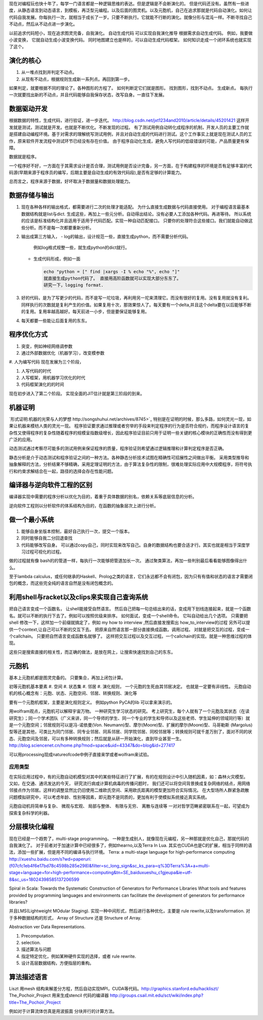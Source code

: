 现在对编程玩也快十年了，每学一门语言都是一种逻辑思维的表达。但是逻辑是不会断演化的。
但是代码还没有。虽然有一些进度，从静态语言到动态语言，到模板，再泛型元编程。以及后面的图灵机。以及元胞机，自己在追求那就是代码自动演化。如何让代码自我发展。你每执行一次，就相当于成长了一岁。只要不断执行。它就能不行断的演化。就像分形与混沌一样。不断寻找自己不动点，然后从不动点进一步演化。

以前追求代码短小，现在追求图灵完备，自我演化。
自动生成代码 可以实现自我演化推导
根据需求自动生成代码。  例如，我要做小波变换， 它就自动生成小波变换代码。 
同时地图建立也是样的，可以自动生成代码框架。 如何知识走成一个闭环系统也就实现了这个。


演化的核心
==========

#. 从一堆点找到并判定不动点。
#. 从现有不动点，根据规则生成新一系列点。再回到第一步。

如果判定，就要根据不同的理论了。各种图形的方程了。 如何判断定它们就是图形。
找到图形，找到不动点。 生成新点。
每执行一次就要找出新的不动点，并且代码能够自我保存状态，改写自身。一直往下发展。

数据驱动开发
============

根据数据的特性，生成代码，进行验证，进一步迭代。
http://blog.csdn.net/jxt1234and2010/article/details/45201421
这样开发就是测试，测试就是开发。也就是不断优化。不断发现的过程。
有了测试用例自动转化成程序的机制，开发人员的主要工作就是搭建自动编程环境。基于对需求的理解统写测试用例，并且对自动生成的代码进行测试。这个工作事实上就是现在测试人员的工作，原来软件开发流程中测试环节已经没有存在价值。
由于程序自动化生成，避免人写代码的低级错误的可能，产品质量更有保障。

数据就是程序。

一个程序好不好，一方面在于其需求设计是否合理，测试用例是否设计完备，另一方面，在于构建程序的环境是否有足够丰富的代码源(早期来源于程序员的编写，后期主要是自动生成的有效代码段),是否有足够的计算能力。

总而言之，程序来源于数据，好坏取决于数据量和数据处理能力。

数据存储与输出
==============

#. 现在各种各样的输出格式，都需要进行二次的处理才能适配。 为什么直接生成数据与代码直接使用。 对于编程语言最基本数据结构就是list与dict. 生成这些，再加上一些元分析。自动得出结论。没有必要人工添加各种代码。再进等待。
   所以系统的应该是标准结构化并且适用于适用于代码匹配。实现一种自动匹配接口。
   只要你的处理符合这些接口。我们就能自动做这些分析。而不是每一次都要重新分析。
#. 输出成第三方输入，
   - log的输出，设计规范一些，直接生成python，而不需要分析代码。
     例如log格式规整一些，就生成python的dict就行。
   - 生成代码形成，例如一面
     
     .. code-block:: python

        echo "python = [" find |xargs -I % echo "%", echo "]"
        就直接生成python代码了。 直接用高阶函数就可以实现大部分东东了。
        研究一下，logging format.
   
#. 好的代码，是为了写更少的代码，而不是写一坨垃圾，再利用另一坨来清理它。而没有很好的复用。没有复用就没有复利。同样执行的次数就是复利产生的价值。如果复用十次，那效果惊人了。每天要有一个delta,并且这个delta要在以后能够不断的复用。复用率越高越好。每天前进一小步，但是要保证能够复用。

#. 每天都要一些能让后面复用的东东。


程序优化方式
============

#. 突变，例如神经网络调参数
#. 通过外部数据优化（机器学习），改变模参数
#. 人为编写代码
现在发展为三个阶段，

#. 人写代码的时代
#. 人写框架，用机器学习优化的时代
#. 代码框架演化的的时间

现在初步进入了第二个阶段。 实现全面的JIT估计就是第三阶段的到来。

机器证明
========

`形式证明:机器的光荣与人的梦想 http://songshuhui.net/archives/8745>`_  特别是在证明的时候，那么多路，如何灵光一现，如果让机器来模枋人类的灵光一现。
程序验证要求通过推理或者穷举的手段来判定程序的行为是否符合规约，而程序设计语言的复杂性又使得程序的复杂性随着程序的规模呈指数级增长，因此程序验证目前只用于证明一些关键的核心模块的正确性而没有得到更广泛的应用。

动态测试通过考察尽可能多的测试用例来保证程序的质量，程序验证则希望通过逻辑推理和计算判定程序是否正确。

静态分析是介于动态测试和程序验证之间的一种方法。各种静态分析技术试图在精确性可招展性之间做出平衡。  采用类型推导和抽象解释的方法，分析结果不够精确，采用定理证明的方法，由于算法复杂性的限制，很难处理实际应用中大规模程序，将符号执行和约束求解结合在一起，路径的选择会存在性能问题。


编译器与逆向软件工程的区别
==========================

编译器实现中需要的程序分析以优化为目的，着重于具体数据的别名，依赖关系等底层信息的分析。

逆向软件工程则以分析软件的体系结构为目的，在函数的抽象层次上进行分析。 

做一个最小系统
===============

#. 能够自身坐版本控制，最好自己执行一次，提交一个版本。
#. 同时能够自我二分回退查找
#. 代码能够改写自身。 可以通过copy自己，同时实现来改写自己。自身的数据结构也要合适才行。其实也就是相当于深度学习过程可视化的过程。

做的过程就有像 bash的的管道一样，每执行一次能够把管道加长一次。
通过聚类算法，再加一些判别最后看看能够图像得出什么。


至于lambda calculus，或任何继承的Haskell、Prolog之类的语言，它们永远都不会有闭包，因为只有有值和状态的语言才需要闭包的概念，而这些完全纯的语言自然是没有闭包概念的。

利用shell与racket以及clips来实现自己查询系统 
=============================================

把自己语言变成一个函数名， 让shell能接受自然语言。 然后自己把每一句总结出来的话，变成用下划线连接起来，就是一个函数名。就可以不断的执行下去了。例如可以按照优级来排序。
如何面试，变成一个shell命令。 它叫自动给出几个选项。
只需要把shell 修改一下，这样加一个前缀就搞定了，例如 my how to interview ,然后直接发搜索出 how_to_interview的过程
另外可以提供一个context,让自己可以不断的交互下去。 把原来自然语言那一部分直接换成函数。调用过程。
对就是把交互的过程，变成一个callchain。 只要把自然语言变成函数名就够了。
这样把交互过程以及交互过程。一个callchain的实现。就是一种思维过程的体现。

这些只是搜索直接的相关性，而正确的做法，是放在网上，让搜索快速找到自己的东东。

元胞机
======

基本上元胞机都是图灵完备的。 只要集合，再加上闭包计算。

初等元胞机基本要素
#. 空间
#. 状态集
#. 邻居
#. 演化规则， 一个元胞的生死由其邻居决定。 也就是一定要有非线性。
元胞自动机的核心概念有：元胞、状态、元胞空间、邻居、转换规则、演化等
 
要有一个元胞机框架，主要是演化规则定义。
例如python PyCA的lib 可以拿来演示的。

用wolfram观点，元胞机可以解释宇宙万物。 一种研究生学习状态的研究。
考上研究生，每个人就有了一个元胞及其状态（在读研究生）；同一个学术团队（广义来讲，同一个导师的学生、同一个专业的学生和导师以及这些老师、学生延伸的领域同行等）就是一个元胞空间；邻居规则可以是冯-诺依曼(Von. Neumann)型、摩尔(Moore)型、扩展的摩尔(Moore)型、马哥勒斯 (Margolus)型等还是其他，可类比为同门邻居、同专业邻居、同系邻居、同学院邻居、同校邻居等；转换规则可就千差万别了，面对不同的状态、元胞空间及邻居，可以有多种转换规则；然后就是从研一开始演化，直到毕业甚至一生。
http://blog.sciencenet.cn/home.php?mod=space&uid=43347&do=blog&id=277417


可以用processing现成natureofcode中例子直接来学或者wolfram来试验。

应用类型
--------

在实际应用过程中，有的元胞自动机模型对其中的某些特征进行了扩展，有的在规则设计中引入随机因素，如：森林火灾模型。 又如，在交通、通讯发达的今天， 研究流行病或计算机病毒的传播问题时， 我们还可以将空间背景换成复杂网络的结点，用网络邻接点作为邻居。这样的调整显然比仍旧使用二维欧氏空间、采用欧氏距离的模型更加符合实际情况。 在大型场所人群紧急疏散问题模拟研究中，可以考虑年龄、性别等因素，即元胞不是同质的，更加有利于使模拟系统接近真实系统。

元胞自动机将简单与复杂、 微观与宏观、 局部与整体、 有限与无穷、 离散与连续等
一对对哲学范畴紧密联系在一起，可望成为探索复杂科学的利器。

分层模块化编程
================

现在已经是一个趋势了，multi-stage programming。 一种是生成别人，就像现在元编程，另一种那就是优化自己，那就代码的自我演化了。
对于前者对于加速计算中已经很多了，例如thearno,以及Terra In Lua. 
其实也CUDA也是C的扩展，相当于同样的语法，添加一些扩展，但是用不同的编译与执行环境。
Terra: a multi-stage language for high-performance computing
http://xueshu.baidu.com/s?wd=paperuri:(f07cfc1eb4f6e17bd78c4598b285e298)&filter=sc_long_sign&sc_ks_para=q%3DTerra%3A+a+multi-stage+language+for+high-performance+computing&tn=SE_baiduxueshu_c1gjeupa&ie=utf-8&sc_us=18024398585137206599


Spiral in Scala: Towards the Systematic Construction of Generators for Performance Libraries
What tools and features provided by programming languages and environments can facilitate the development of generators for performance libraries?

并且LMS(Lightweight MOdular Staging). 实现一种中间形式，然后进行各种优化，主要是 rule rewrite,以及transformation. 对于多种数据结构的形式， Array of Structure 还是 Structure of Array.

Abstraction ver  Data Representations. 

#. Precomputation. 
#. selection. 
#. 描述算法与问题
#. 指定特定优化，例如某种硬件实现的选择，或者 rule rewrite.
#. 设计高层数据结构，方便指层的重构。

算法描述语言
============

Liszt 用mesh 结构来解差分方程，然后自动实现MPI，CUDA等代码。http://graphics.stanford.edu/hackliszt/
The_Pochoir_Project 用来生成stencil 代码的编译器 http://groups.csail.mit.edu/sct/wiki/index.php?title=The_Pochoir_Project

例如对于计算流体仿真是用波振面 分块并行的计算方法。
